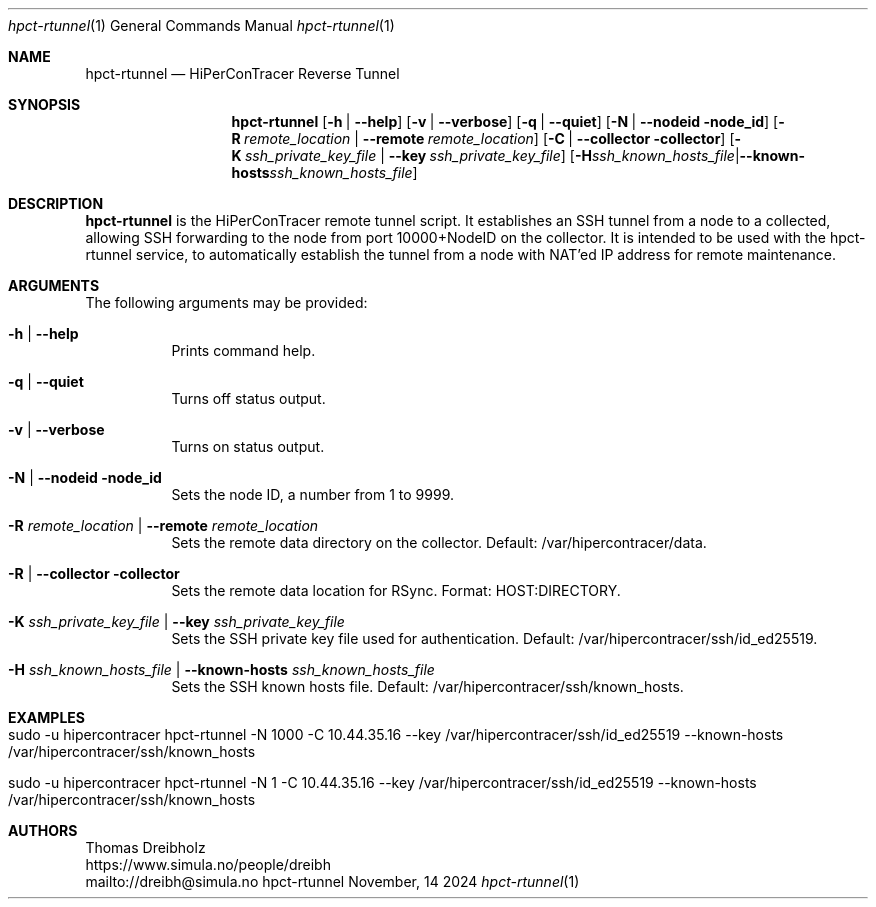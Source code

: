 .\" ========================================================================
.\"    _   _ _ ____            ____          _____
.\"   | | | (_)  _ \ ___ _ __ / ___|___  _ _|_   _| __ __ _  ___ ___ _ __
.\"   | |_| | | |_) / _ \ '__| |   / _ \| '_ \| || '__/ _` |/ __/ _ \ '__|
.\"   |  _  | |  __/  __/ |  | |__| (_) | | | | || | | (_| | (_|  __/ |
.\"   |_| |_|_|_|   \___|_|   \____\___/|_| |_|_||_|  \__,_|\___\___|_|
.\"
.\"      ---  High-Performance Connectivity Tracer (HiPerConTracer)  ---
.\"                https://www.nntb.no/~dreibh/hipercontracer/
.\" ========================================================================
.\"
.\" High-Performance Connectivity Tracer (HiPerConTracer)
.\" Copyright (C) 2015-2025 by Thomas Dreibholz
.\"
.\" This program is free software: you can redistribute it and/or modify
.\" it under the terms of the GNU General Public License as published by
.\" the Free Software Foundation, either version 3 of the License, or
.\" (at your option) any later version.
.\"
.\" This program is distributed in the hope that it will be useful,
.\" but WITHOUT ANY WARRANTY; without even the implied warranty of
.\" MERCHANTABILITY or FITNESS FOR A PARTICULAR PURPOSE.  See the
.\" GNU General Public License for more details.
.\"
.\" You should have received a copy of the GNU General Public License
.\" along with this program.  If not, see <http://www.gnu.org/licenses/>.
.\"
.\" Contact: dreibh@simula.no
.\"
.\" ###### Setup ############################################################
.Dd November, 14 2024
.Dt hpct-rtunnel 1
.Os hpct-rtunnel
.\" ###### Name #############################################################
.Sh NAME
.Nm hpct-rtunnel
.Nd HiPerConTracer Reverse Tunnel
.\" ###### Synopsis #########################################################
.Sh SYNOPSIS
.Nm hpct-rtunnel
.Op Fl h | Fl Fl help
.Op Fl v | Fl Fl verbose
.Op Fl q | Fl Fl quiet
.Op Fl N | Fl Fl nodeid node_id
.Op Fl R Ar remote_location | Fl Fl remote Ar remote_location
.Op Fl C | Fl Fl collector collector
.Op Fl K Ar ssh_private_key_file | Fl Fl key Ar ssh_private_key_file
.Op Fl H Ar ssh_known_hosts_file | Fl Fl known-hosts Ar ssh_known_hosts_file
.\" ###### Description ######################################################
.Sh DESCRIPTION
.Nm hpct-rtunnel
is the HiPerConTracer remote tunnel script. It establishes an
SSH tunnel from a node to a collected, allowing SSH forwarding to the node
from port 10000+NodeID on the collector. It is intended to be used with the
hpct-rtunnel service, to automatically establish the tunnel from a node with
NAT'ed IP address for remote maintenance.
.Pp
.\" ###### Arguments ########################################################
.Sh ARGUMENTS
The following arguments may be provided:
.Bl -tag -width indent
.\" .It Fl O | Fl -option
.\" Enter description here!
.It Fl h | Fl Fl help
Prints command help.
.It Fl q | Fl -quiet
Turns off status output.
.It Fl v | Fl -verbose
Turns on status output.
.It Fl N | Fl Fl nodeid node_id
Sets the node ID, a number from 1 to 9999.
.It Fl R Ar remote_location | Fl Fl remote Ar remote_location
Sets the remote data directory on the collector. Default: /var/hipercontracer/data.
.It Fl R | Fl Fl collector collector
Sets the remote data location for RSync. Format: HOST:DIRECTORY.
.It Fl K Ar ssh_private_key_file | Fl Fl key Ar ssh_private_key_file
Sets the SSH private key file used for authentication. Default: /var/hipercontracer/ssh/id_ed25519.
.It Fl H Ar ssh_known_hosts_file | Fl Fl known-hosts Ar ssh_known_hosts_file
Sets the SSH known hosts file. Default: /var/hipercontracer/ssh/known_hosts.
.El
.\" ###### Examples #########################################################
.Sh EXAMPLES
.Bl -tag -width indent
.It sudo -u hipercontracer   hpct-rtunnel -N 1000 -C 10.44.35.16 --key /var/hipercontracer/ssh/id_ed25519 --known-hosts /var/hipercontracer/ssh/known_hosts
.It sudo -u hipercontracer   hpct-rtunnel -N 1 -C 10.44.35.16 --key /var/hipercontracer/ssh/id_ed25519 --known-hosts /var/hipercontracer/ssh/known_hosts
.El
.\" ###### Authors ##########################################################
.Sh AUTHORS
Thomas Dreibholz
.br
https://www.simula.no/people/dreibh
.br
mailto://dreibh@simula.no
.br
